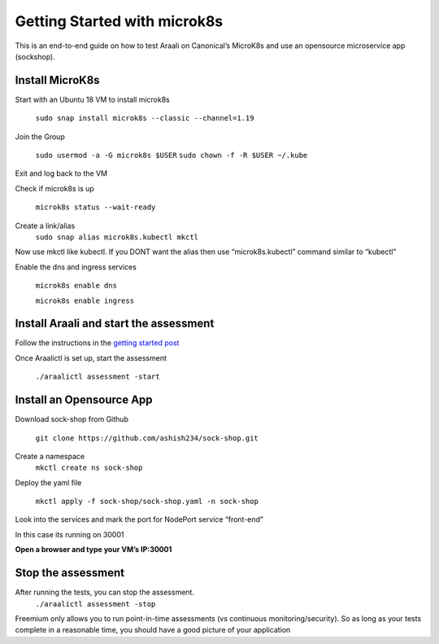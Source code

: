 =============================
Getting Started with microk8s
=============================

This is an end-to-end guide on how to test Araali on Canonical’s MicroK8s and use an opensource microservice app (sockshop).

Install MicroK8s
*******************

Start with an Ubuntu 18 VM to install microk8s

   ``sudo snap install microk8s --classic --channel=1.19``


Join the Group

   ``sudo usermod -a -G microk8s $USER``
   ``sudo chown -f -R $USER ~/.kube``

Exit and log back to the VM

Check if microk8s is up

   ``microk8s status --wait-ready``

Create a link/alias
   ``sudo snap alias microk8s.kubectl mkctl``

Now use mkctl like kubectl. 
If you DONT want the alias then use “microk8s.kubectl” command similar to “kubectl"

Enable the dns and ingress services

   ``microk8s enable dns``

   ``microk8s enable ingress``

Install Araali and start the assessment
***************************************
Follow the instructions in the `getting started post <https://araali-networks-api.readthedocs.io/en/latest/gettingstarted.html#>`_

Once Araalictl is set up, start the assessment

 ``./araalictl assessment -start``


Install an Opensource App
****************************

Download sock-shop from Github

   ``git clone https://github.com/ashish234/sock-shop.git``

Create a namespace
   ``mkctl create ns sock-shop``

Deploy the yaml file

   ``mkctl apply -f sock-shop/sock-shop.yaml -n sock-shop``

Look into the services and mark the port for NodePort service “front-end”

.. image:: https://publicimageproduct.s3-us-west-2.amazonaws.com/sock-shop-getsvc.png
 :width: 650
 :alt: kubectl get svc -A

In this case its running on 30001


**Open a browser and type your VM’s IP:30001**


.. image:: https://publicimageproduct.s3-us-west-2.amazonaws.com/sockshop-front-end-ui.png
 :width: 650
 :alt: sock shop frontend UI


Stop the assessment
***********************

After running the tests, you can stop the assessment. 
   ``./araalictl assessment -stop``

Freemium only allows you to run point-in-time assessments (vs continuous monitoring/security). So as long as your tests complete in a reasonable time, you should have a good picture of your application
